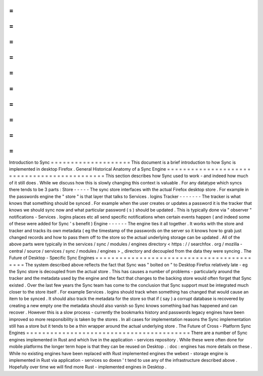 =
=
=
=
=
=
=
=
=
=
=
=
=
=
=
=
=
=
=
=
Introduction
to
Sync
=
=
=
=
=
=
=
=
=
=
=
=
=
=
=
=
=
=
=
=
This
document
is
a
brief
introduction
to
how
Sync
is
implemented
in
desktop
Firefox
.
General
Historical
Anatomy
of
a
Sync
Engine
=
=
=
=
=
=
=
=
=
=
=
=
=
=
=
=
=
=
=
=
=
=
=
=
=
=
=
=
=
=
=
=
=
=
=
=
=
=
=
=
=
=
=
=
=
This
section
describes
how
Sync
used
to
work
-
and
indeed
how
much
of
it
still
does
.
While
we
discuss
how
this
is
slowly
changing
this
context
is
valuable
.
For
any
datatype
which
syncs
there
tends
to
be
3
parts
:
Store
-
-
-
-
-
The
sync
store
interfaces
with
the
actual
Firefox
desktop
store
.
For
example
in
the
passwords
engine
the
"
store
"
is
that
layer
that
talks
to
Services
.
logins
Tracker
-
-
-
-
-
-
-
The
tracker
is
what
knows
that
something
should
be
synced
.
For
example
when
the
user
creates
or
updates
a
password
it
is
the
tracker
that
knows
we
should
sync
now
and
what
particular
password
(
s
)
should
be
updated
.
This
is
typically
done
via
"
observer
"
notifications
-
Services
.
logins
places
etc
all
send
specific
notifications
when
certain
events
happen
(
and
indeed
some
of
these
were
added
for
Sync
'
s
benefit
)
Engine
-
-
-
-
-
-
The
engine
ties
it
all
together
.
It
works
with
the
store
and
tracker
and
tracks
its
own
metadata
(
eg
the
timestamp
of
the
passwords
on
the
server
so
it
knows
how
to
grab
just
changed
records
and
how
to
pass
them
off
to
the
store
so
the
actual
underlying
storage
can
be
updated
.
All
of
the
above
parts
were
typically
in
the
services
/
sync
/
modules
/
engines
directory
<
https
:
/
/
searchfox
.
org
/
mozilla
-
central
/
source
/
services
/
sync
/
modules
/
engines
>
_
directory
and
decoupled
from
the
data
they
were
syncing
.
The
Future
of
Desktop
-
Specific
Sync
Engines
=
=
=
=
=
=
=
=
=
=
=
=
=
=
=
=
=
=
=
=
=
=
=
=
=
=
=
=
=
=
=
=
=
=
=
=
=
=
=
=
=
=
=
The
system
described
above
reflects
the
fact
that
Sync
was
"
bolted
on
"
to
Desktop
Firefox
relatively
late
-
eg
the
Sync
store
is
decoupled
from
the
actual
store
.
This
has
causes
a
number
of
problems
-
particularly
around
the
tracker
and
the
metadata
used
by
the
engine
and
the
fact
that
changes
to
the
backing
store
would
often
forget
that
Sync
existed
.
Over
the
last
few
years
the
Sync
team
has
come
to
the
conclusion
that
Sync
support
must
be
integrated
much
closer
to
the
store
itself
.
For
example
Services
.
logins
should
track
when
something
has
changed
that
would
cause
an
item
to
be
synced
.
It
should
also
track
the
metadata
for
the
store
so
that
if
(
say
)
a
corrupt
database
is
recovered
by
creating
a
new
empty
one
the
metadata
should
also
vanish
so
Sync
knows
something
bad
has
happened
and
can
recover
.
However
this
is
a
slow
process
-
currently
the
bookmarks
history
and
passwords
legacy
engines
have
been
improved
so
more
responsibility
is
taken
by
the
stores
.
In
all
cases
for
implementation
reasons
the
Sync
implementation
still
has
a
store
but
it
tends
to
be
a
thin
wrapper
around
the
actual
underlying
store
.
The
Future
of
Cross
-
Platform
Sync
Engines
=
=
=
=
=
=
=
=
=
=
=
=
=
=
=
=
=
=
=
=
=
=
=
=
=
=
=
=
=
=
=
=
=
=
=
=
=
=
=
=
=
There
are
a
number
of
Sync
engines
implemented
in
Rust
and
which
live
in
the
application
-
services
repository
.
While
these
were
often
done
for
mobile
platforms
the
longer
term
hope
is
that
they
can
be
reused
on
Desktop
.
:
doc
:
engines
has
more
details
on
these
.
While
no
existing
engines
have
been
replaced
with
Rust
implemented
engines
the
webext
-
storage
engine
is
implemented
in
Rust
via
application
-
services
so
doesn
'
t
tend
to
use
any
of
the
infrastructure
described
above
.
Hopefully
over
time
we
will
find
more
Rust
-
implemented
engines
in
Desktop
.

